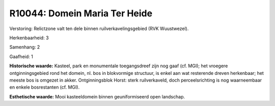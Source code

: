 R10044: Domein Maria Ter Heide
==============================

Verstoring:
Relictzone valt ten dele binnen ruilverkavelingsgebied (RVK
Wuustwezel).

Herkenbaarheid: 3

Samenhang: 2

Gaafheid: 1

**Historische waarde:**
Kasteel, park en monumentale toegangsdreef zijn nog gaaf (cf. MGI);
het vroegere ontginningsgebied rond het domein, nl. bos in blokvormige
structuur, is enkel aan wat resterende dreven herkenbaar; het meeste bos
is omgezet in akker. Ontginningsblok Horst: sterk ruilverkaveld, doch
perceelsrichting is nog waarneembaar en enkele bosrestanten (cf. MGI).

**Esthetische waarde:**
Mooi kasteeldomein binnen geuniformiseerd open landschap.



